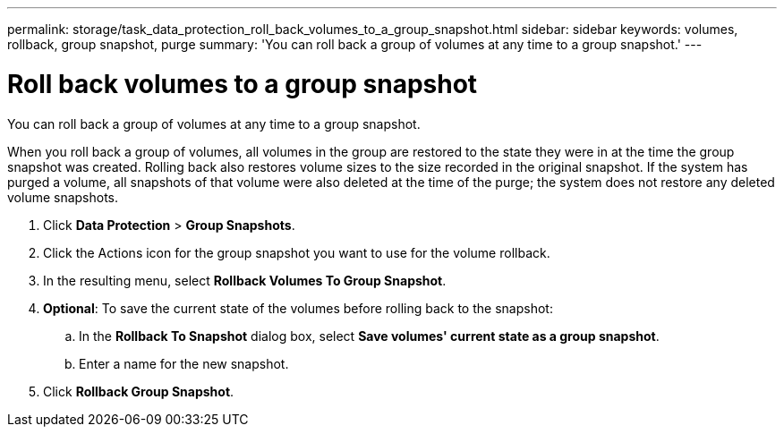 ---
permalink: storage/task_data_protection_roll_back_volumes_to_a_group_snapshot.html
sidebar: sidebar
keywords: volumes, rollback, group snapshot, purge
summary: 'You can roll back a group of volumes at any time to a group snapshot.'
---

= Roll back volumes to a group snapshot
:icons: font
:imagesdir: ../media/

[.lead]
You can roll back a group of volumes at any time to a group snapshot.

When you roll back a group of volumes, all volumes in the group are restored to the state they were in at the time the group snapshot was created. Rolling back also restores volume sizes to the size recorded in the original snapshot. If the system has purged a volume, all snapshots of that volume were also deleted at the time of the purge; the system does not restore any deleted volume snapshots.

. Click *Data Protection* > *Group Snapshots*.
. Click the Actions icon for the group snapshot you want to use for the volume rollback.
. In the resulting menu, select *Rollback Volumes To Group Snapshot*.
. *Optional*: To save the current state of the volumes before rolling back to the snapshot:
 .. In the *Rollback To Snapshot* dialog box, select *Save volumes' current state as a group snapshot*.
 .. Enter a name for the new snapshot.
. Click *Rollback Group Snapshot*.
